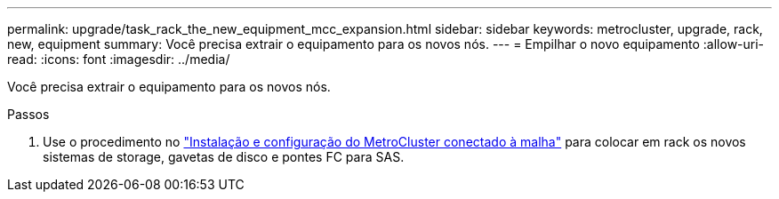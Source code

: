 ---
permalink: upgrade/task_rack_the_new_equipment_mcc_expansion.html 
sidebar: sidebar 
keywords: metrocluster, upgrade, rack, new, equipment 
summary: Você precisa extrair o equipamento para os novos nós. 
---
= Empilhar o novo equipamento
:allow-uri-read: 
:icons: font
:imagesdir: ../media/


[role="lead"]
Você precisa extrair o equipamento para os novos nós.

.Passos
. Use o procedimento no link:../install-fc/index.html["Instalação e configuração do MetroCluster conectado à malha"] para colocar em rack os novos sistemas de storage, gavetas de disco e pontes FC para SAS.

